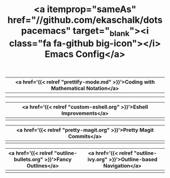 #+TITLE: <a itemprop="sameAs" href="//github.com/ekaschalk/dotspacemacs" target="_blank"><i class="fa fa-github big-icon"></i> Emacs Config</a>
#+DRAFT: false
#+WEIGHT: 50
#+WIDGET: custom

| <a href='{{< relref "prettify-mode.md" >}}'>Coding with Mathematical Notation</a> |
|----------------------------------------------------------------------------------|
| [[file:img/spacemacs/python-code.png]]                                               |
| [[file:img/spacemacs/hy-code.png]]                                                   |

| <a href='{{< relref "custom-eshell.org" >}}'>Eshell Improvements</a> |
|---------------------------------------------------------------------|
| [[file:img/esh-ex.png]]                                                 |

| <a href='{{< relref "pretty-magit.org" >}}'>Pretty Magit Commits</a> |
|---------------------------------------------------------------------|
| [[file:img/spacemacs/magit-symbols.png]]                                |

| <a href='{{< relref "outline-bullets.org" >}}'>Fancy Outlines</a> | <a href='{{< relref "outline-ivy.org" >}}'>Outline-based Navigation</a> |
|------------------------------------------------------------------+------------------------------------------------------------------------|
| [[file:img/outline-bullets-config.png]]                              | [[file:img/outline-ivy-many.png]]                                          |
